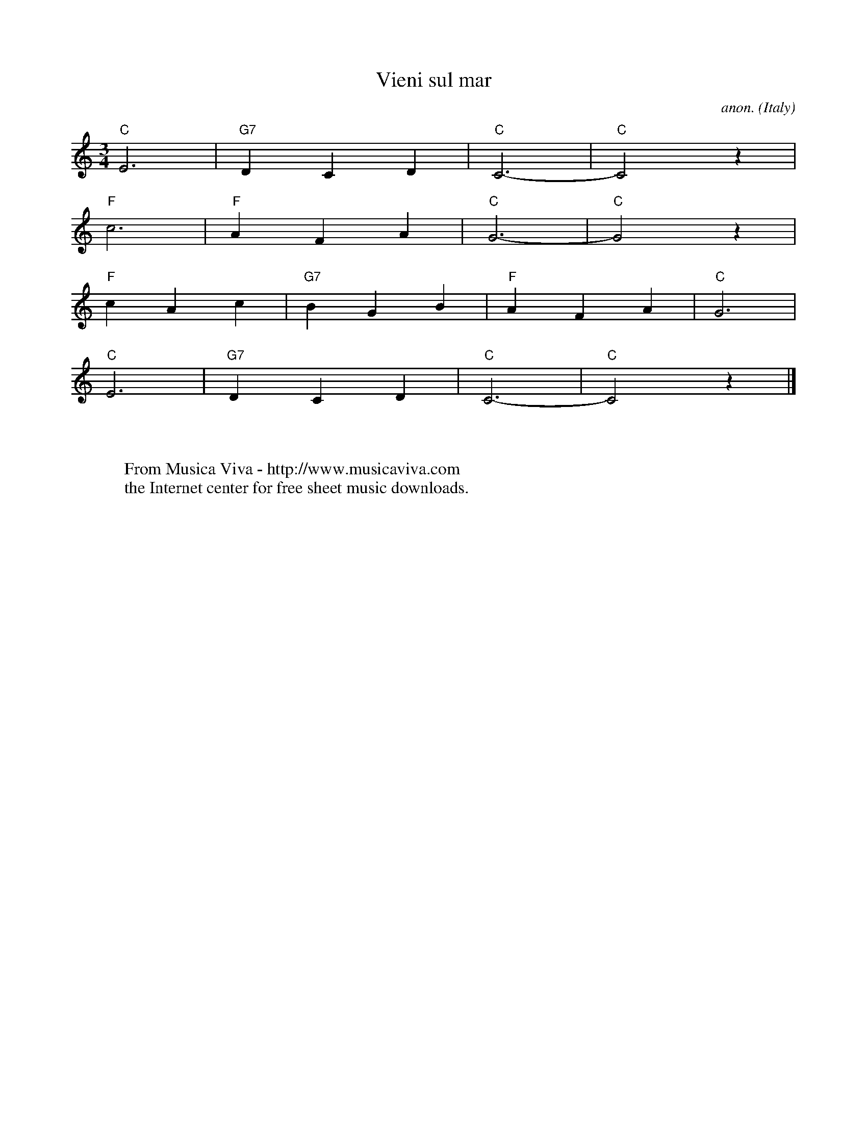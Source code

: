 X:7851
T:Vieni sul mar
C:anon.
O:Italy
A:Venice?
Z:Transcribed by Frank Nordberg - http://www.musicaviva.com
F:http://abc.musicaviva.com/tunes/italy/vieni-sul-mar.abc
M:3/4
L:1/4
K:C
"C"E3|"G7"DCD|"C"C3-|"C"C2z|
"F"c3|"F"AFA|"C"G3-|"C"G2z|
"F"cAc|"G7"BGB|"F"AFA|"C"G3|
"C"E3|"G7"DCD|"C"C3-|"C"C2z|]
W:
W:
W:  From Musica Viva - http://www.musicaviva.com
W:  the Internet center for free sheet music downloads.

